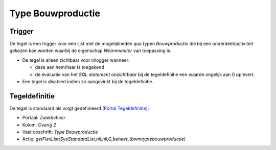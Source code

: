Type Bouwproductie
==================

Trigger
-------

De tegel is een trigger voor een lijst met de mogelijkheden qua typen
*Bouwproductie* die bij een onderdeel/activiteit gekozen kan worden
waarbij de eigenschap *Woonmonitor* van toepassing is.

-  De tegel is alleen zichtbaar voor inlogger wanneer:

   -  deze aan hem/haar is toegekend
   -  de evaluatie van het *SQL statement onzichtbaar* bij de
      tegeldefinitie een waarde ongelijk aan 0 oplevert.

-  Een tegel is disabled indien zo aangevinkt bij de tegeldefinitie.

Tegeldefinitie
--------------

De tegel is standaard als volgt gedefinieerd (`Portal
Tegeldefinitie </docs/instellen_inrichten/portaldefinitie/portal_tegel.md>`__):

-  Portaal: *Zaakbeheer*
-  Kolom: *Overig 2*
-  Vast opschrift: *Type Bouwproductie*
-  Actie:
   *getFlexList(SysStandardList,nil,nil,G,beheer_tbwmtyptebouwproductie)*
